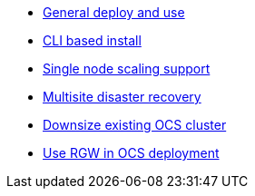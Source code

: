 * xref:ocs.adoc[General deploy and use]
* xref:ocs4-install-no-ui.adoc[CLI based install]
* xref:ocs4-install-no-ui-1scale.adoc[Single node scaling support]
* xref:ocs4-multisite-replication.adoc[Multisite disaster recovery]
// * xref:ocs4-metro-stretched-no-ui.adoc[Stretched Metro Cluster CLI]
// * xref:ocs4-metro-stretched-ui.adoc[Stretched Metro Cluster UI]
* xref:ocs4-cluster-downsize.adoc[Downsize existing OCS cluster]
* xref:ocs4-enable-rgw.adoc[Use RGW in OCS deployment]
